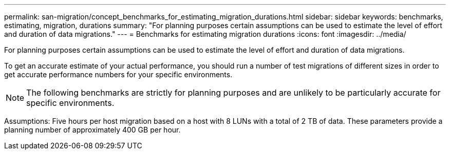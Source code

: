 ---
permalink: san-migration/concept_benchmarks_for_estimating_migration_durations.html
sidebar: sidebar
keywords: benchmarks, estimating, migration, durations
summary: "For planning purposes certain assumptions can be used to estimate the level of effort and duration of data migrations."
---
= Benchmarks for estimating migration durations
:icons: font
:imagesdir: ../media/

[.lead]
For planning purposes certain assumptions can be used to estimate the level of effort and duration of data migrations.

To get an accurate estimate of your actual performance, you should run a number of test migrations of different sizes in order to get accurate performance numbers for your specific environments.

[NOTE]
====
The following benchmarks are strictly for planning purposes and are unlikely to be particularly accurate for specific environments.
====

Assumptions: Five hours per host migration based on a host with 8 LUNs with a total of 2 TB of data. These parameters provide a planning number of approximately 400 GB per hour.
